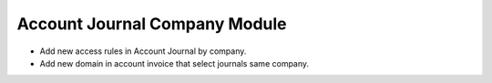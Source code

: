 Account Journal Company Module
##############################

- Add new access rules in Account Journal by company.
- Add new domain in account invoice that select journals same company.
